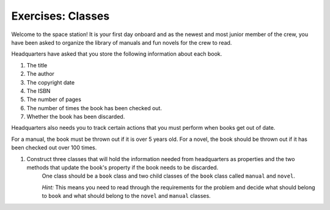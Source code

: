 Exercises: Classes
===================

Welcome to the space station!
It is your first day onboard and as the newest and most junior member of the crew, you have been asked to organize the library of manuals and fun novels for the crew to read.

Headquarters have asked that you store the following information about each book.

1. The title
2. The author
3. The copyright date
4. The ISBN
5. The number of pages
6. The number of times the book has been checked out.
7. Whether the book has been discarded.

Headquarters also needs you to track certain actions that you must perform when books get out of date.

For a manual, the book must be thrown out if it is over 5 years old.
For a novel, the book should be thrown out if it has been checked out over 100 times.

1. Construct three classes that will hold the information needed from headquarters as properties and the two methods that update the book's property if the book needs to be discarded.
	One class should be a ``book`` class and two child classes of the ``book`` class called ``manual`` and ``novel``.

	`Hint:` This means you need to read through the requirements for the problem and decide what should belong to ``book`` and what should belong to the ``novel`` and ``manual`` classes.
